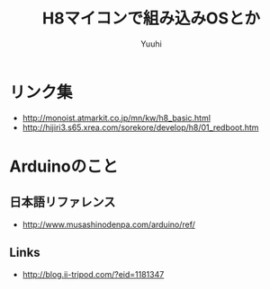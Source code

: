 #+AUTHOR: Yuuhi
#+TITLE: H8マイコンで組み込みOSとか
#+LANGUAGE: ja
#+HTML: <meta content='no-cache' http-equiv='Pragma' />
#+STYLE: <link rel="stylesheet" type="text/css" href="./bootstrap.min.css">
#+STYLE: <link rel="stylesheet" type="text/css" href="./org-mode.css">

* リンク集
- http://monoist.atmarkit.co.jp/mn/kw/h8_basic.html
- http://hijiri3.s65.xrea.com/sorekore/develop/h8/01_redboot.htm

* Arduinoのこと
** 日本語リファレンス
   - http://www.musashinodenpa.com/arduino/ref/
** Links
   - http://blog.ii-tripod.com/?eid=1181347
     
